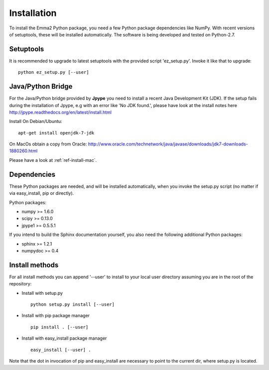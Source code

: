 .. _ref_install:

============
Installation
============

To install the Emma2 Python package, you need a few Python package dependencies
like NumPy. With recent versions of setuptools, these will be installed automatically. 
The software is being developed and tested on Python-2.7.

Setuptools
==========
It is recommended to upgrade to latest setuptools with the provided 
script 'ez_setup.py'. Invoke it like that to upgrade:

::

    python ez_setup.py [--user]


Java/Python Bridge
==================
For the Java/Python bridge provided by **Jpype** you need to install a recent
Java Development Kit (JDK). If the setup fails during the installation of Jpype,
e.g with an error like 'No JDK found.', please have look at the install notes here
http://jpype.readthedocs.org/en/latest/install.html

Install 
On Debian/Ubuntu:

::

    apt-get install openjdk-7-jdk
    

On MacOs obtain a copy from Oracle:
http://www.oracle.com/technetwork/java/javase/downloads/jdk7-downloads-1880260.html

Please have a look at :ref:`ref-install-mac`.


Dependencies
============
These Python packages are needed, and will be installed automatically, when you
invoke the setup.py script (no matter if via easy_install, pip or directly).

Python packages:

- numpy >= 1.6.0
- scipy >= 0.13.0
- jpype1 >= 0.5.5.1


If you intend to build the Sphinx documentation yourself, you also need the
following additional Python packages:

- sphinx >= 1.2.1
- numpydoc >= 0.4

.. _ref-install-methods:

Install methods
===============
For all install methods you can append '--user' to install to your local user
directory assuming you are in the root of the repository:

- Install with setup.py
 ::

    python setup.py install [--user]

- Install with pip package manager
 ::

    pip install . [--user]

- Install with easy_install package manager
 ::

    easy_install [--user] .

Note that the dot in invocation of pip and easy_install are necessary to point
to the current dir, where setup.py is located.
